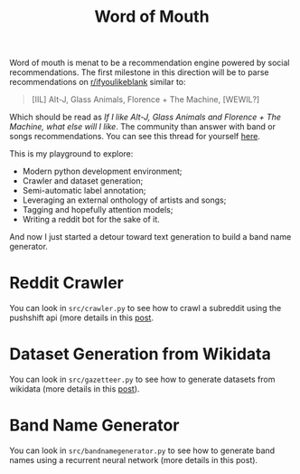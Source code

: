 #+TITLE: Word of Mouth

Word of mouth is menat to be a recommendation engine powered by social
recommendations. The first milestone in this direction will be to
parse recommendations on [[https://reddit.com/ifyoulikeblank][r/ifyoulikeblank]] similar to:

#+begin_quote
[IIL] Alt-J, Glass Animals, Florence + The Machine, [WEWIL?]
#+end_quote

Which should be read as /If I like Alt-J, Glass Animals and Florence +
The Machine, what else will I like/. The community than answer with
band or songs recommendations. You can see this thread for yourself
[[https://www.reddit.com/r/ifyoulikeblank/comments/9tdu7c/iil_altj_glass_animals_florence_the_machine_wewil/][here]].

This is my playground to explore:

- Modern python development environment;
- Crawler and dataset generation;
- Semi-automatic label annotation;
- Leveraging an external onthology of artists and songs;
- Tagging and hopefully attention models;
- Writing a reddit bot for the sake of it.

And now I just started a detour toward text generation to build a band
name generator.

* Reddit Crawler

You can look in =src/crawler.py= to see how to crawl a subreddit using
the pushshift api (more details in this [[https://www.textjuicer.com/2019/07/crawling-all-submissions-from-a-subreddit/][post]].

* Dataset Generation from Wikidata

You can look in =src/gazetteer.py= to see how to generate datasets
from wikidata (more details in this [[https://www.textjuicer.com/2019/08/building-a-gazetteer-of-music-bands-using-wikidata/][post]]).

* Band Name Generator

You can look in =src/bandnamegenerator.py= to see how to generate band
names using a recurrent neural network (more details in this post).
